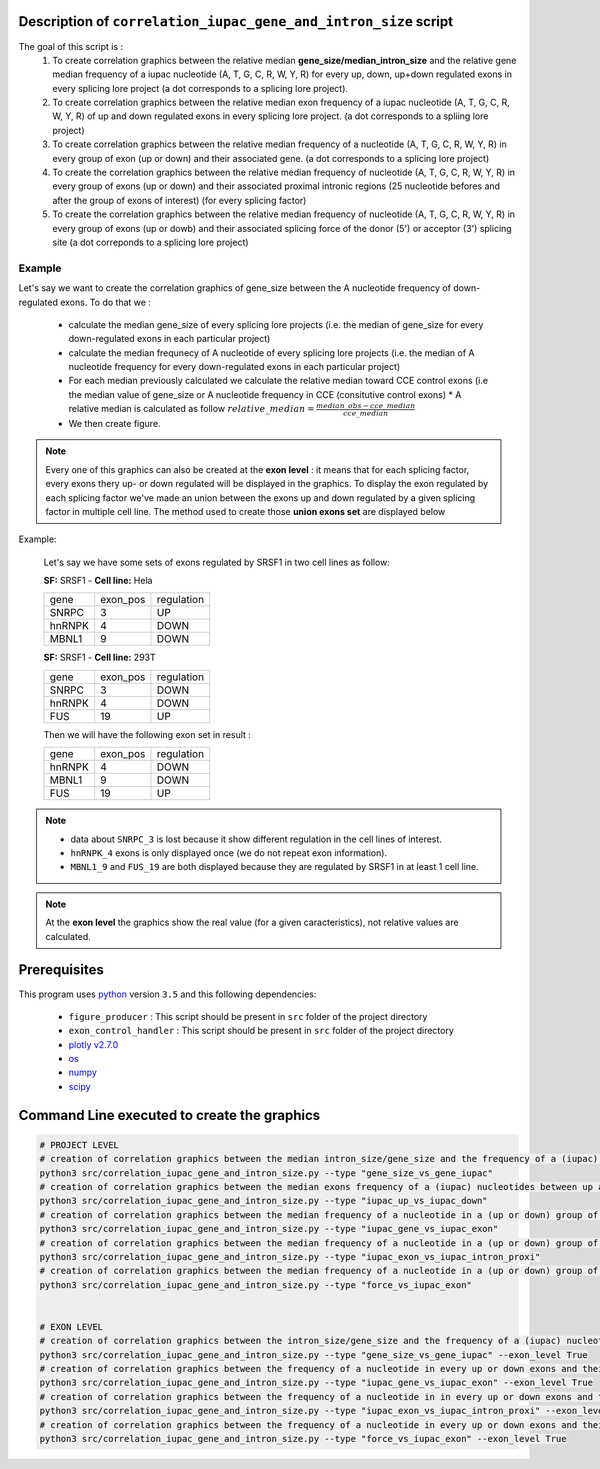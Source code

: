 Description of ``correlation_iupac_gene_and_intron_size`` script
=================================================================

The goal of this script is :
  1. To create correlation graphics between the relative median **gene_size/median_intron_size** and the relative gene median frequency of a iupac nucleotide (A, T, G, C, R, W, Y, R) for every up, down, up+down regulated exons in every splicing lore project (a dot corresponds to a splicing lore project).
  2. To create correlation graphics between the relative median exon frequency of a iupac nucleotide (A, T, G, C, R, W, Y, R) of up and down regulated exons in every splicing lore project. (a dot corresponds to a spliing lore project)
  3. To create correlation graphics between the relative median frequency of a nucleotide (A, T, G, C, R, W, Y, R) in every group of exon (up or down) and their associated gene. (a dot corresponds to a splicing lore project)
  4. To create the correlation graphics between the relative median frequency of nucleotide (A, T, G, C, R, W, Y, R) in every group of exons (up or down) and their associated proximal intronic regions (25 nucleotide befores and after the group of exons of interest) (for every splicing factor)
  5. To create the correlation graphics between the relative median frequency of nucleotide (A, T, G, C, R, W, Y, R) in every group of exons (up or dowb) and their associated splicing force of the donor (5') or acceptor (3') splicing site (a dot correponds to a splicing lore project)

Example
-------

Let's say we want to create the correlation graphics of gene_size between the A nucleotide frequency of down-regulated exons.
To do that we :

  * calculate the median gene_size of every splicing lore projects (i.e. the median of gene_size for every down-regulated exons in each particular project)
  * calculate the median frequnecy of A nucleotide of every splicing lore projects (i.e. the median of A nucleotide frequency for every down-regulated exons in each particular project)
  * For each median previously calculated we calculate the relative median toward CCE control exons (i.e the median value of gene_size or A nucleotide frequency in CCE (consitutive control exons)
    * A relative median is calculated as follow :math:`relative\_median=\frac{median\_obs - cce\_median}{cce\_median}`
  * We then create figure.

.. note::

  Every one of this graphics can also be created at the **exon level** : it means that for each splicing factor, every exons thery up- or down regulated will be displayed in the graphics. To display the exon regulated by each splicing factor we've made an union between the exons up and down regulated by a given splicing factor in multiple cell line. The method used to create those **union exons set** are displayed below


Example:

    Let's say we have some sets of exons regulated by SRSF1 in two cell lines as follow:

    **SF:** SRSF1 - **Cell line:** Hela

    +------------+-----------+---------------+
    |  gene      | exon_pos  | regulation    |
    +------------+-----------+---------------+
    | SNRPC      |    3      |     UP        |
    +------------+-----------+---------------+
    | hnRNPK     |    4      |     DOWN      |
    +------------+-----------+---------------+
    | MBNL1      |    9      |     DOWN      |
    +------------+-----------+---------------+


    **SF:** SRSF1 - **Cell line:** 293T

    +------------+-----------+---------------+
    |  gene      | exon_pos  | regulation    |
    +------------+-----------+---------------+
    | SNRPC      |    3      |     DOWN      |
    +------------+-----------+---------------+
    | hnRNPK     |    4      |     DOWN      |
    +------------+-----------+---------------+
    | FUS        |    19     |     UP        |
    +------------+-----------+---------------+

    Then we will have the following exon set in result :

    +------------+-----------+---------------+
    |  gene      | exon_pos  | regulation    |
    +------------+-----------+---------------+
    | hnRNPK     |    4      |     DOWN      |
    +------------+-----------+---------------+
    | MBNL1      |    9      |     DOWN      |
    +------------+-----------+---------------+
    | FUS        |    19     |     UP        |
    +------------+-----------+---------------+

.. note::

        * data about ``SNRPC_3`` is lost because it show different regulation in the cell lines of interest. \
        * ``hnRNPK_4`` exons is only displayed once (we do not repeat exon information). \
        * ``MBNL1_9`` and ``FUS_19`` are both displayed because they are regulated by SRSF1 in at least 1 cell line.

.. note::

  At the **exon level** the graphics show the real value (for a given caracteristics), not relative values are calculated.


Prerequisites
=============
This program uses `python <https://www.python.org>`_ version ``3.5`` and this following dependencies:

  * ``figure_producer`` : This script should be present in ``src`` folder of the project directory
  * ``exon_control_handler`` : This script should be present in ``src`` folder of the project directory
  * `plotly v2.7.0 <https://plot.ly/python/>`_
  * `os <https://docs.python.org/3.5/library/os.html>`_
  * `numpy <http://www.numpy.org/>`_
  * `scipy <https://www.scipy.org/>`_


Command Line executed to create the graphics
============================================

.. code:: bash

  # PROJECT LEVEL
  # creation of correlation graphics between the median intron_size/gene_size and the frequency of a (iupac) nucleotides for every slicing lore projects.
  python3 src/correlation_iupac_gene_and_intron_size.py --type "gene_size_vs_gene_iupac"
  # creation of correlation graphics between the median exons frequency of a (iupac) nucleotides between up and down exons of every slicing lore project.
  python3 src/correlation_iupac_gene_and_intron_size.py --type "iupac_up_vs_iupac_down"
  # creation of correlation graphics between the median frequency of a nucleotide in a (up or down) group of exons and their associated genes (for every splicing lore project)
  python3 src/correlation_iupac_gene_and_intron_size.py --type "iupac_gene_vs_iupac_exon"
  # creation of correlation graphics between the median frequency of a nucleotide in a (up or down) group of exons and their associated proximal intronic sequence (for every splicing lore project)
  python3 src/correlation_iupac_gene_and_intron_size.py --type "iupac_exon_vs_iupac_intron_proxi"
  # creation of correlation graphics between the median frequency of a nucleotide in a (up or down) group of exons and their associated spling force (donor -5' and acceptor 3') (for every splicing lore project)
  python3 src/correlation_iupac_gene_and_intron_size.py --type "force_vs_iupac_exon"


  # EXON LEVEL
  # creation of correlation graphics between the intron_size/gene_size and the frequency of a (iupac) nucleotides in every up or down exons for every slicing lore projects.
  python3 src/correlation_iupac_gene_and_intron_size.py --type "gene_size_vs_gene_iupac" --exon_level True
  # creation of correlation graphics between the frequency of a nucleotide in every up or down exons and their associated genes (for every splicing lore project)
  python3 src/correlation_iupac_gene_and_intron_size.py --type "iupac_gene_vs_iupac_exon" --exon_level True
  # creation of correlation graphics between the frequency of a nucleotide in in every up or down exons and their associated proximal intronic sequence (for every splicing lore project)
  python3 src/correlation_iupac_gene_and_intron_size.py --type "iupac_exon_vs_iupac_intron_proxi" --exon_level True
  # creation of correlation graphics between the frequency of a nucleotide in every up or down exons and their associated spling force (donor -5' and acceptor 3') (for every splicing lore project)
  python3 src/correlation_iupac_gene_and_intron_size.py --type "force_vs_iupac_exon" --exon_level True
